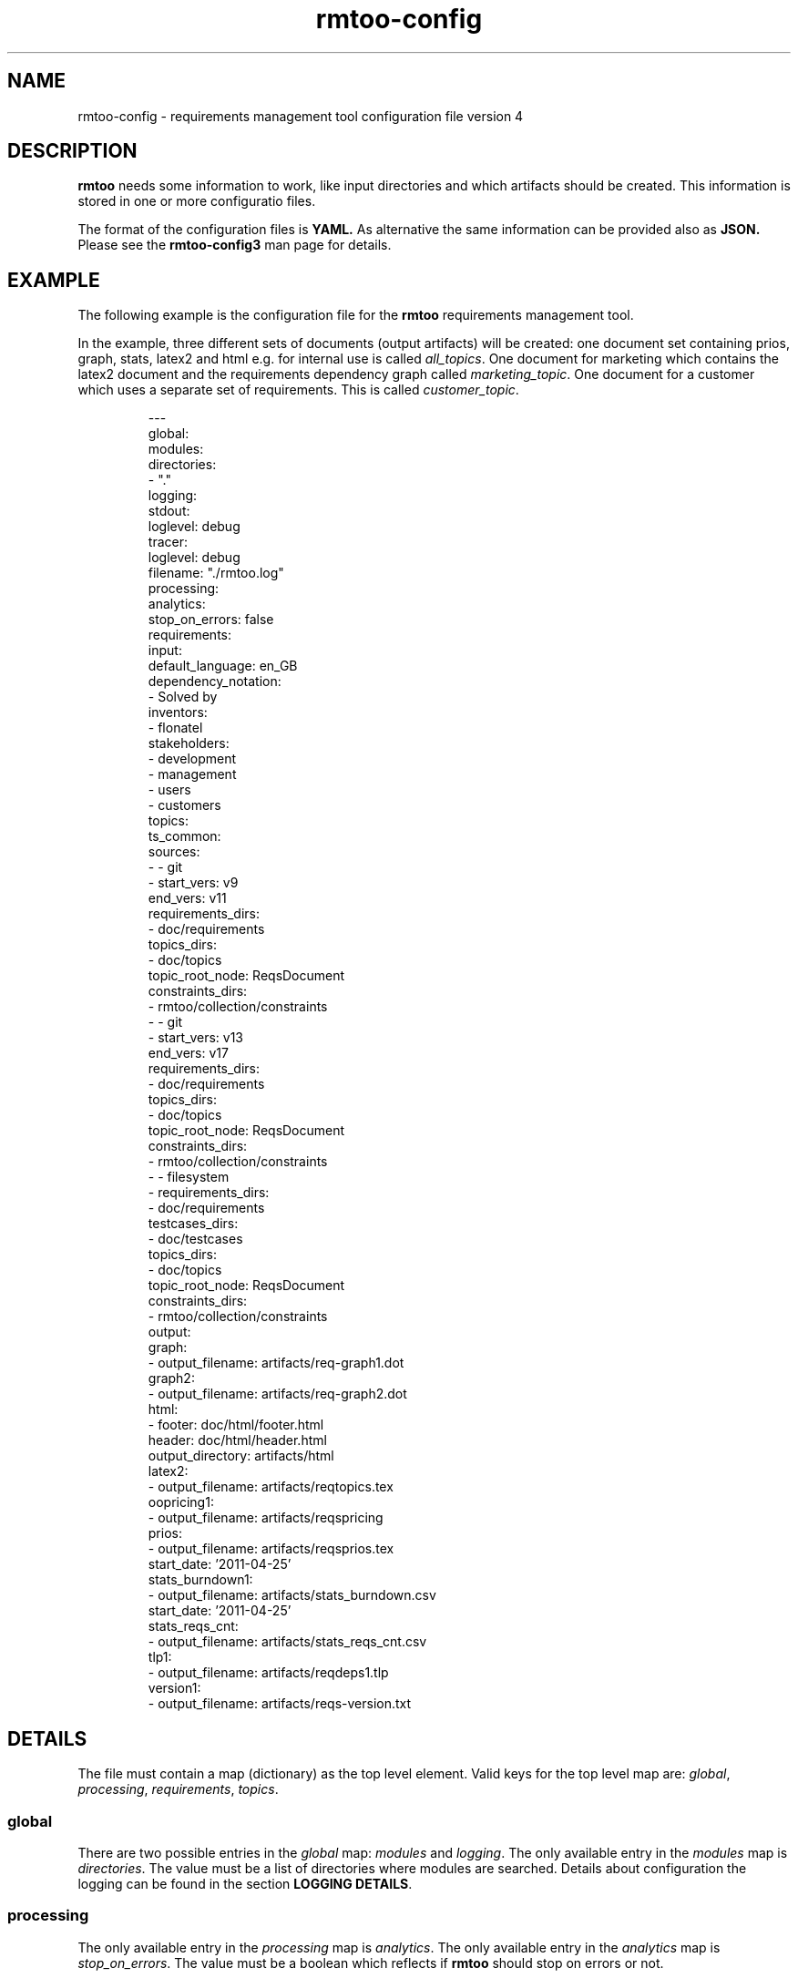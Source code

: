 .\" 
.\" Man page for rmtoo configuration version 4
.\"
.\" This is free documentation; you can redistribute it and/or
.\" modify it under the terms of the GNU General Public License as
.\" published by the Free Software Foundation; either version 3 of
.\" the License, or (at your option) any later version.
.\"
.\" The GNU General Public License's references to "object code"
.\" and "executables" are to be interpreted as the output of any
.\" document formatting or typesetting system, including
.\" intermediate and printed output.
.\"
.\" This manual is distributed in the hope that it will be useful,
.\" but WITHOUT ANY WARRANTY; without even the implied warranty of
.\" MERCHANTABILITY or FITNESS FOR A PARTICULAR PURPOSE.  See the
.\" GNU General Public License for more details.
.\"
.\" (c) 2010-2012 by flonatel (rmtoo@florath.net)
.\"
.TH rmtoo-config 5 2017-04-25 "User Commands" "Requirements Management"
.SH NAME
rmtoo-config \- requirements management tool configuration file version 4
.SH DESCRIPTION
.B rmtoo
needs some information to work, like input directories and which
artifacts should be created.  This information is stored in one or
more configuratio files.
.P
The format of the configuration files is
.B YAML.
As alternative the same information can be provided also as
.B JSON.
Please see the
.B rmtoo-config3
man page for details.

.SH EXAMPLE
The following example is the configuration file for the 
.B rmtoo
requirements management tool.
.P
In the example, three different sets of documents (output artifacts)
will be created: one document set containing prios, graph, stats,
latex2 and html e.g. for internal use is called \fIall_topics\fR.  One
document for marketing which contains the latex2 document and the
requirements dependency graph called \fImarketing_topic\fR.  One
document for a customer which uses a separate set of requirements.
This is called \fIcustomer_topic\fR.
.sp
.RS
.nf
---
global:
  modules:
    directories:
    - "."
  logging:
    stdout:
      loglevel: debug
    tracer:
      loglevel: debug
      filename: "./rmtoo.log"
processing:
  analytics:
    stop_on_errors: false
requirements:
  input:
    default_language: en_GB
    dependency_notation:
    - Solved by
  inventors:
  - flonatel
  stakeholders:
  - development
  - management
  - users
  - customers
topics:
  ts_common:
    sources:
    - - git
      - start_vers: v9
        end_vers: v11
        requirements_dirs:
        - doc/requirements
        topics_dirs:
        - doc/topics
        topic_root_node: ReqsDocument
        constraints_dirs:
        - rmtoo/collection/constraints
    - - git
      - start_vers: v13
        end_vers: v17
        requirements_dirs:
        - doc/requirements
        topics_dirs:
        - doc/topics
        topic_root_node: ReqsDocument
        constraints_dirs:
        - rmtoo/collection/constraints
    - - filesystem
      - requirements_dirs:
        - doc/requirements
        testcases_dirs:
        - doc/testcases
        topics_dirs:
        - doc/topics
        topic_root_node: ReqsDocument
        constraints_dirs:
        - rmtoo/collection/constraints
    output:
      graph:
      - output_filename: artifacts/req-graph1.dot
      graph2:
      - output_filename: artifacts/req-graph2.dot
      html:
      - footer: doc/html/footer.html
        header: doc/html/header.html
        output_directory: artifacts/html
      latex2:
      - output_filename: artifacts/reqtopics.tex
      oopricing1:
      - output_filename: artifacts/reqspricing
      prios:
      - output_filename: artifacts/reqsprios.tex
        start_date: '2011-04-25'
      stats_burndown1:
      - output_filename: artifacts/stats_burndown.csv
        start_date: '2011-04-25'
      stats_reqs_cnt:
      - output_filename: artifacts/stats_reqs_cnt.csv
      tlp1:
      - output_filename: artifacts/reqdeps1.tlp
      version1:
      - output_filename: artifacts/reqs-version.txt

.SH DETAILS
The file must contain a map (dictionary) as the top level element.
Valid keys for the top level map are: \fIglobal\fR, \fIprocessing\fR,
\fIrequirements\fR, \fItopics\fR.

.SS global
There are two possible entries in the \fIglobal\fR map: \fImodules\fR
and \fIlogging\fR.  The only available entry in the \fImodules\fR map
is \fIdirectories\fR.  The value must be a list of directories where
modules are searched.  Details about configuration the logging can be
found in the section \fBLOGGING DETAILS\fR.

.SS processing
The only available entry in the \fIprocessing\fR map is
\fIanalytics\fR.  The only available entry in the \fIanalytics\fR map is
\fIstop_on_errors\fR.  The value must be a boolean which reflects if
\fBrmtoo\fR should stop on errors or not.

.SS requirements
There are three possible values in the \fIrequirements\fR map:
\fIinput\fR, \fIinventors\fR and \fIstakeholders\fR.  Please see
chapter \fBREQUIREMENTS DETAILS\fR.

.SS topics
The configuration parameter \fItopics\fR is a map.  The key is the
name with which the entry can be referenced.  For a description about
the details, please see chapter \fBTOPICS DETAILS\fR.

.SH LOGGING DETAILS
There are two logging streams which can be configured seperately: one
is the stdout stream and the other is a file.  All log messages are
sent to both strams.  With the help of the configuration it is
possible to filter out only those which may be of some interest.

Configuring the stdout, the key must be \fBstdout\fR.  The value must
be a map with the entry \fBloglevel\fR.  The value of the loglevel
must be one of 'debug', 'info', 'warn', 'error'.

The configuration for the file logging is very similar.  The key is
\fBtracer\fR.  It also supports the \fBloglevel\fR entry which is
described under stdout.  There can be an additional entry called
\fBfilename\fR which is the name of the file where everything should
be logged to.

Please note: due to the fact that the logging can be configured,
reading in the configuration is logged with the default logging
values. 

.SH REQUIREMENTS DETAILS
The input section defines properties of the requirement input format
handling.  Possible values are \fIdefault_language\fR,
\fIdependency_notation\fR, or \fItxtfile\fR.

.B default_language 
The paramter \fIdefault_language\fR specifies the language in 
which the requirements are written.  This must be a standard language
specifier like \fIen_GB\fR or \fIde_DE\fR. Please consult the 
\fBrmtoo-analytics-descwords(7)\fR man page for the list of available
languages. 

.B dependency_notation
The parameter \fIdependency_notation\fR determines the way
dependencies are specified.  There are two ways how requirements can
be specified: \fIDepends on\fR and \fISolved by\fR.  The last one is
the preferred way of specifying dependencies - but the first is the
old and default one.  Therefore it is recommended to set the value to
\fISolved by\fR only.

.B txtfile
This defines limitations while parsing the text file. By default for
all different types of input, the maximum length of a line is 80.  To
change this, add the type (e.g. 'reqtag' for requirments or 'ctstag'
for constraints).  This map can contain the entry
\fImax_line_length\fR which can be set to the new maximum line length.

.SS inventors
This must be a list of string specifying inventors.  Inventors can
invent a requirement. Tags: \fIInvented by\fR.

.SS stakeholders
This must be a list of strings specifying the stakeholders.
Stakeholders can own a and prioritize a requirement.  Tags:
\fIOwner\fR and \fIPriority\fR.

.SH TOPICS DETAILS
Each topic contains configuration is a map as a value which the name
of the topic set as the key.

The map can contain the following entries: \fIsources\fR and
\fIoutput\fR.

.B name
The name of the entry node of the topic. It is possible to use the
same directory but another entry name for additional topic
specifications.  This makes it possible to easily use a sub-topic for
a complete set of output documents.

.B sources
The sources to build up the documents from. Please consult the section
\fBSOURCES\fR for more details.

.B output
The output specification. Please consult the section \fBOUTPUT\fR for
more details.

.SH SOURCES
The sources are a list of sources from possible different input access
methods.  Currently there are two input access methods supported:
files in the filesystem and files from a version control system like
git.

The key in the map defines the access method name: eihter 'git'
or 'filesystem'.

For \fBgit\fR the following attributes must be defined:
\fIstart_vers\fR, \fIend_vers\fR, \fIrequirements_dirs\fR,
\fItopics_dirs\fR, \fItopic_root_node\fR and \fIconstraints_dirs\fR.

For \fBfilesystem\fR the following attributes must be defined:
\fIrequirements_dirs\fR, \fItopics_dirs\fR, \fItopic_root_node\fR and
\fIconstraints_dirs\fR. (Which are the same as for \fIgit\fR - except
that the version information is missing - which is not needed for
files in the filesystem.)

The given intervals are concatenated and rmtoo works on all of them.
Some output modules e.g. statistics are based on the whole input.  Mostly
all other operations are done on the last entry only.  

.B start_vers, end_vers
The values are either git version numbers (md5 sums) or tag names. 
.P
An entry like "start_vers": "v9" and "end_vers": "HEAD" specifies all
checked in files (ignoring possible changes of local files) beginning
from the tag v9 up to the HEAD of git.

.B requirements_dirs
This contains a list of directories where the requirements are read
from. 

.B topics_dirs
A list of directories where the topics are read from.

.B topic_root_node
The name of the master (first) topic to read.

.B constraints_dirs
A list of directories where the constraints are read from.

.SS constraints
The only available entry in the \fIconstraints\fR map is
\fIsearch_dirs\fR.  The value is a list of directories where
constraints definitions are searched.

.SH OUTPUT
The output which 
.B rmtoo
writes out for one topic in different formats must be specified with
the help of the \fIoutput\fR variable.  The key describes the artifact to
output, the value is specific to the chosen output parameter.
.SS graph
When this option is specified a requirements dependency graph is
written.  Please see \fBrmtoo-art-req-dep-graph(1)\fR for more
details.
.SS graph2
This is similar to the graph - but additionally groups the output
requirements within the same topic as a cluster.  Please see
\fBrmtoo-art-req-dep-graph2(1)\fR for more details.
.SS latex2
When \fIlatex2\fR is specified as output,
.B rmtoo
outputs a LaTeX document as output.  For a detailed description about
the needed parameters and a detailed description, see
\fBrmtoo-art-latex2(1)\fR. 
.SS oopricing1
This is a pricing module with ODF output.  It can be used for
commercial bidding. See \fBrmtoo-art-oopricing1\fR for further
details. 
.SS prios
This outputs a small LaTeX formatted artifact which includes the
priority list and the requirements elaboration list.  For more details
consult \fBrmtoo-art-prio-lists(1)\fR.
.SS stats_reqs_cnt
When using \fIgit\fR as the underlying revision control system it is
possible to create a history of the number of requirements.  See
\fBrmtoo-art-reqs-history-cnt(1)\fR for more details.
.SS version1
The version1 output writes the currently used version from the version
control system to a file.  This can then be used by other output
documents. 
.SS xml1
This outputs the requirements as an xml file. See \fBrmtoo-art-xml1(1)\fR 
for details.
.SH HISTORY
This is the third version of the configuration file format.  This has
some major advantages over the first versions: changing the format to
JSON enables the possibility to use other programing languages than
python to be used - especially with a possible future GUI in mind.
Also the new format provides more flexibility: it is now possible to
output two different documents of the same type (e.g. LaTeX documents)
for the same topic set in only one rmtoo call.
.SH "SEE ALSO"
.B rmtoo(7)
- overview of rmtoo including all references to available documentation.

.B rmtoo-config3(7)
- JSON formatted config
.SH AUTHOR
Written by Andreas Florath (rmtoo@florath.net)
.SH COPYRIGHT
Copyright \(co 2010-2017 by flonatel (rmtoo@florath.net).
License GPLv3+: GNU GPL version 3 or later
